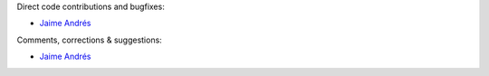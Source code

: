 Direct code contributions and bugfixes:

- `Jaime Andrés <https://github.com/JAAlvarado-Montes>`_



Comments, corrections & suggestions:

- `Jaime Andrés <https://github.com/JAAlvarado-Montes>`_
